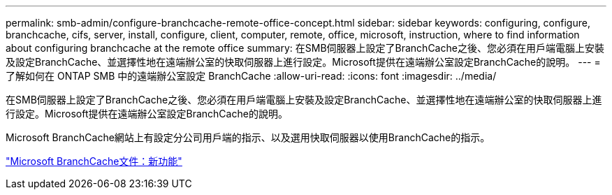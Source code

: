 ---
permalink: smb-admin/configure-branchcache-remote-office-concept.html 
sidebar: sidebar 
keywords: configuring, configure, branchcache, cifs, server, install, configure, client, computer, remote, office, microsoft, instruction, where to find information about configuring branchcache at the remote office 
summary: 在SMB伺服器上設定了BranchCache之後、您必須在用戶端電腦上安裝及設定BranchCache、並選擇性地在遠端辦公室的快取伺服器上進行設定。Microsoft提供在遠端辦公室設定BranchCache的說明。 
---
= 了解如何在 ONTAP SMB 中的遠端辦公室設定 BranchCache
:allow-uri-read: 
:icons: font
:imagesdir: ../media/


[role="lead"]
在SMB伺服器上設定了BranchCache之後、您必須在用戶端電腦上安裝及設定BranchCache、並選擇性地在遠端辦公室的快取伺服器上進行設定。Microsoft提供在遠端辦公室設定BranchCache的說明。

Microsoft BranchCache網站上有設定分公司用戶端的指示、以及選用快取伺服器以使用BranchCache的指示。

http://technet.microsoft.com/EN-US/NETWORK/DD425028["Microsoft BranchCache文件：新功能"^]
